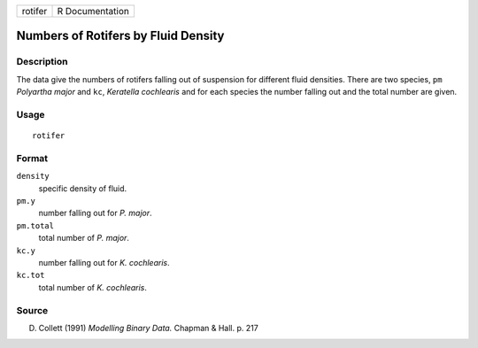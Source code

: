 +---------+-----------------+
| rotifer | R Documentation |
+---------+-----------------+

Numbers of Rotifers by Fluid Density
------------------------------------

Description
~~~~~~~~~~~

The data give the numbers of rotifers falling out of suspension for
different fluid densities. There are two species, ``pm`` *Polyartha
major* and ``kc``, *Keratella cochlearis* and for each species the
number falling out and the total number are given.

Usage
~~~~~

::

    rotifer

Format
~~~~~~

``density``
    specific density of fluid.

``pm.y``
    number falling out for *P. major*.

``pm.total``
    total number of *P. major*.

``kc.y``
    number falling out for *K. cochlearis*.

``kc.tot``
    total number of *K. cochlearis*.

Source
~~~~~~

D. Collett (1991) *Modelling Binary Data.* Chapman & Hall. p. 217
